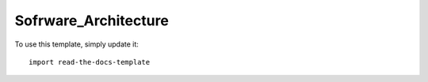=====================
Sofrware_Architecture
=====================

To use this template, simply update it::

	import read-the-docs-template
